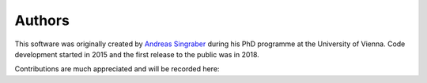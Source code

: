 Authors
=======

This software was originally created by `Andreas Singraber
<andreas.singraber@gmx.at>`_ during his PhD programme at the University of
Vienna. Code development started in 2015 and the first release to the public
was in 2018.

Contributions are much appreciated and will be recorded here:
